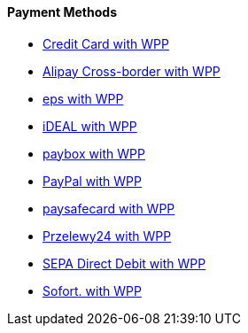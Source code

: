 [#WPP_Payment-Methods]
==== Payment Methods

* link:Credit-Card-with-WPP_3704243.html[Credit Card with WPP]
* link:Alipay-Cross-border-with-WPP_5406777.html[Alipay Cross-border
with WPP]
* link:eps-with-WPP_4390959.html[eps with WPP]
* link:iDEAL-with-WPP_3704245.html[iDEAL with WPP]
* link:paybox-with-WPP_5210117.html[paybox with WPP]
* link:PayPal-with-WPP_3704250.html[PayPal with WPP]
* link:paysafecard-with-WPP_4390994.html[paysafecard with WPP]
* link:Przelewy24-with-WPP_4391015.html[Przelewy24 with WPP]
* link:SEPA-Direct-Debit-with-WPP_3704252.html[SEPA Direct Debit with
WPP]
* link:Sofort.-with-WPP_3704254.html[Sofort. with WPP]

//-
